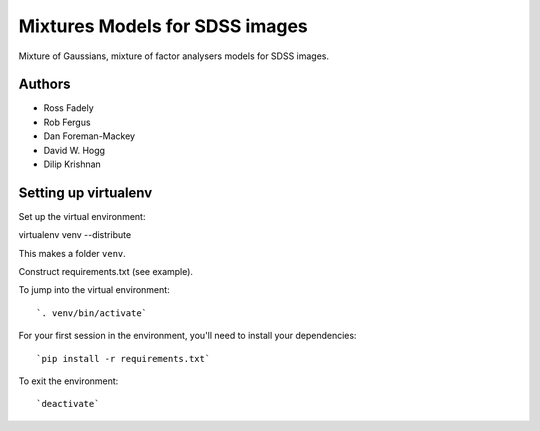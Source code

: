 Mixtures Models for SDSS images
=====================

Mixture of Gaussians, mixture of factor analysers models for 
SDSS images.

Authors
---------

- Ross Fadely
- Rob Fergus
- Dan Foreman-Mackey
- David W. Hogg
- Dilip Krishnan

Setting up virtualenv
-----------------

Set up the virtual environment:

::

virtualenv venv --distribute

This makes a folder ``venv``.  

Construct requirements.txt (see example).

To jump into the virtual environment:

::

`. venv/bin/activate`

For your first session in the environment, you'll need to install your dependencies:

::

`pip install -r requirements.txt`

To exit the environment:

::

`deactivate`
